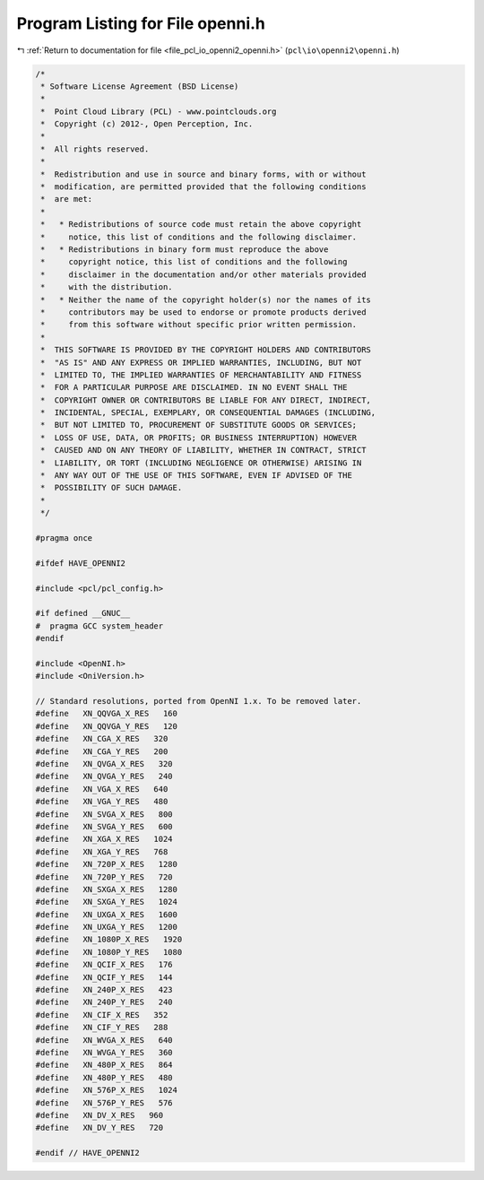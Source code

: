 
.. _program_listing_file_pcl_io_openni2_openni.h:

Program Listing for File openni.h
=================================

|exhale_lsh| :ref:`Return to documentation for file <file_pcl_io_openni2_openni.h>` (``pcl\io\openni2\openni.h``)

.. |exhale_lsh| unicode:: U+021B0 .. UPWARDS ARROW WITH TIP LEFTWARDS

.. code-block:: cpp

   /*
    * Software License Agreement (BSD License)
    *
    *  Point Cloud Library (PCL) - www.pointclouds.org
    *  Copyright (c) 2012-, Open Perception, Inc.
    *
    *  All rights reserved.
    *
    *  Redistribution and use in source and binary forms, with or without
    *  modification, are permitted provided that the following conditions
    *  are met:
    *
    *   * Redistributions of source code must retain the above copyright
    *     notice, this list of conditions and the following disclaimer.
    *   * Redistributions in binary form must reproduce the above
    *     copyright notice, this list of conditions and the following
    *     disclaimer in the documentation and/or other materials provided
    *     with the distribution.
    *   * Neither the name of the copyright holder(s) nor the names of its
    *     contributors may be used to endorse or promote products derived
    *     from this software without specific prior written permission.
    *
    *  THIS SOFTWARE IS PROVIDED BY THE COPYRIGHT HOLDERS AND CONTRIBUTORS
    *  "AS IS" AND ANY EXPRESS OR IMPLIED WARRANTIES, INCLUDING, BUT NOT
    *  LIMITED TO, THE IMPLIED WARRANTIES OF MERCHANTABILITY AND FITNESS
    *  FOR A PARTICULAR PURPOSE ARE DISCLAIMED. IN NO EVENT SHALL THE
    *  COPYRIGHT OWNER OR CONTRIBUTORS BE LIABLE FOR ANY DIRECT, INDIRECT,
    *  INCIDENTAL, SPECIAL, EXEMPLARY, OR CONSEQUENTIAL DAMAGES (INCLUDING,
    *  BUT NOT LIMITED TO, PROCUREMENT OF SUBSTITUTE GOODS OR SERVICES;
    *  LOSS OF USE, DATA, OR PROFITS; OR BUSINESS INTERRUPTION) HOWEVER
    *  CAUSED AND ON ANY THEORY OF LIABILITY, WHETHER IN CONTRACT, STRICT
    *  LIABILITY, OR TORT (INCLUDING NEGLIGENCE OR OTHERWISE) ARISING IN
    *  ANY WAY OUT OF THE USE OF THIS SOFTWARE, EVEN IF ADVISED OF THE
    *  POSSIBILITY OF SUCH DAMAGE.
    *
    */
    
   #pragma once
    
   #ifdef HAVE_OPENNI2
    
   #include <pcl/pcl_config.h>
   
   #if defined __GNUC__
   #  pragma GCC system_header
   #endif
   
   #include <OpenNI.h>
   #include <OniVersion.h>
   
   // Standard resolutions, ported from OpenNI 1.x. To be removed later.
   #define   XN_QQVGA_X_RES   160
   #define   XN_QQVGA_Y_RES   120
   #define   XN_CGA_X_RES   320
   #define   XN_CGA_Y_RES   200
   #define   XN_QVGA_X_RES   320
   #define   XN_QVGA_Y_RES   240
   #define   XN_VGA_X_RES   640
   #define   XN_VGA_Y_RES   480
   #define   XN_SVGA_X_RES   800
   #define   XN_SVGA_Y_RES   600
   #define   XN_XGA_X_RES   1024
   #define   XN_XGA_Y_RES   768
   #define   XN_720P_X_RES   1280
   #define   XN_720P_Y_RES   720
   #define   XN_SXGA_X_RES   1280
   #define   XN_SXGA_Y_RES   1024
   #define   XN_UXGA_X_RES   1600
   #define   XN_UXGA_Y_RES   1200
   #define   XN_1080P_X_RES   1920
   #define   XN_1080P_Y_RES   1080
   #define   XN_QCIF_X_RES   176
   #define   XN_QCIF_Y_RES   144
   #define   XN_240P_X_RES   423
   #define   XN_240P_Y_RES   240
   #define   XN_CIF_X_RES   352
   #define   XN_CIF_Y_RES   288
   #define   XN_WVGA_X_RES   640
   #define   XN_WVGA_Y_RES   360
   #define   XN_480P_X_RES   864
   #define   XN_480P_Y_RES   480
   #define   XN_576P_X_RES   1024
   #define   XN_576P_Y_RES   576
   #define   XN_DV_X_RES   960
   #define   XN_DV_Y_RES   720
   
   #endif // HAVE_OPENNI2
